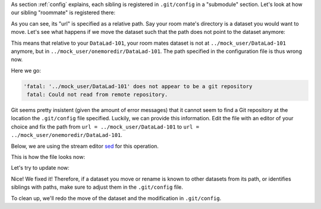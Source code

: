 As section :ref:`config` explains, each
sibling is registered in ``.git/config`` in a "submodule" section.
Let's look at how our sibling "roommate" is registered there:

.. runrecord:: /basics/_examples/DL-101-136-160
  :language: console
  :workdir: dl-101/DataLad-101
  :emphasize-lines: 18-19

  $ cat .git/config

As you can see, its "url" is specified as a relative path. Say your
room mate's directory is a dataset you would want to move. Let's see
what happens if we move the dataset such that the path does not point
to the dataset anymore:

.. runrecord:: /basics/_examples/DL-101-136-161
  :language: console
  :workdir: dl-101/DataLad-101

  $ # add an intermediate directory
  $ cd ../mock_user
  $ mkdir onemoredir
  $ # move your room mates dataset into this new directory
  $ mv DataLad-101 onemoredir

This means that relative to your ``DataLad-101``, your room mates
dataset is not at ``../mock_user/DataLad-101`` anymore, but in
``../mock_user/onemoredir/DataLad-101``. The path specified in
the configuration file is thus wrong now.

.. runrecord:: /basics/_examples/DL-101-136-162
  :language: console
  :exitcode: 1
  :workdir: dl-101/mock_user

  $ # navigate back into your dataset
  $ cd ../DataLad-101
  $ # attempt a datalad update
  $ datalad update

Here we go:

.. code-block:: text

  'fatal: '../mock_user/DataLad-101' does not appear to be a git repository
   fatal: Could not read from remote repository.

Git seems pretty insistent (given the amount of error messages) that
it cannot seem to find a Git repository at the location the ``.git/config``
file specified. Luckily, we can provide this information. Edit the file with
an editor of your choice and fix the path from
``url = ../mock_user/DataLad-101`` to
``url = ../mock_user/onemoredir/DataLad-101``.

Below, we are using the stream editor `sed <https://en.wikipedia.org/wiki/Sed>`_
for this operation.

.. runrecord:: /basics/_examples/DL-101-136-163
  :language: console
  :workdir: dl-101/DataLad-101

  $ sed -i 's/..\/mock_user\/DataLad-101/..\/mock_user\/onemoredir\/DataLad-101/' .git/config

This is how the file looks now:

.. runrecord:: /basics/_examples/DL-101-136-164
  :language: console
  :workdir: dl-101/DataLad-101
  :emphasize-lines: 19

  $ cat .git/config

Let's try to update now:

.. runrecord:: /basics/_examples/DL-101-136-165
  :workdir: dl-101/DataLad-101
  :language: console

  $ datalad update

Nice! We fixed it!
Therefore, if a dataset you move or rename is known to other
datasets from its path, or identifies siblings with paths,
make sure to adjust them in the ``.git/config`` file.

To clean up, we'll redo the move of the dataset and the
modification in ``.git/config``.

.. runrecord:: /basics/_examples/DL-101-136-166
  :language: console
  :workdir: dl-101/DataLad-101

  $ cd ../mock_user && mv onemoredir/DataLad-101 .
  $ rm -r onemoredir
  $ cd ../DataLad-101 && sed -i 's/..\/mock_user\/onemoredir\/DataLad-101/..\/mock_user\/DataLad-101/' .git/config
